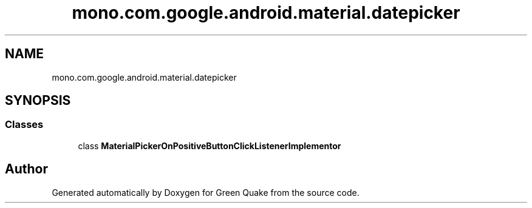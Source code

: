 .TH "mono.com.google.android.material.datepicker" 3 "Thu Apr 29 2021" "Version 1.0" "Green Quake" \" -*- nroff -*-
.ad l
.nh
.SH NAME
mono.com.google.android.material.datepicker
.SH SYNOPSIS
.br
.PP
.SS "Classes"

.in +1c
.ti -1c
.RI "class \fBMaterialPickerOnPositiveButtonClickListenerImplementor\fP"
.br
.in -1c
.SH "Author"
.PP 
Generated automatically by Doxygen for Green Quake from the source code\&.
